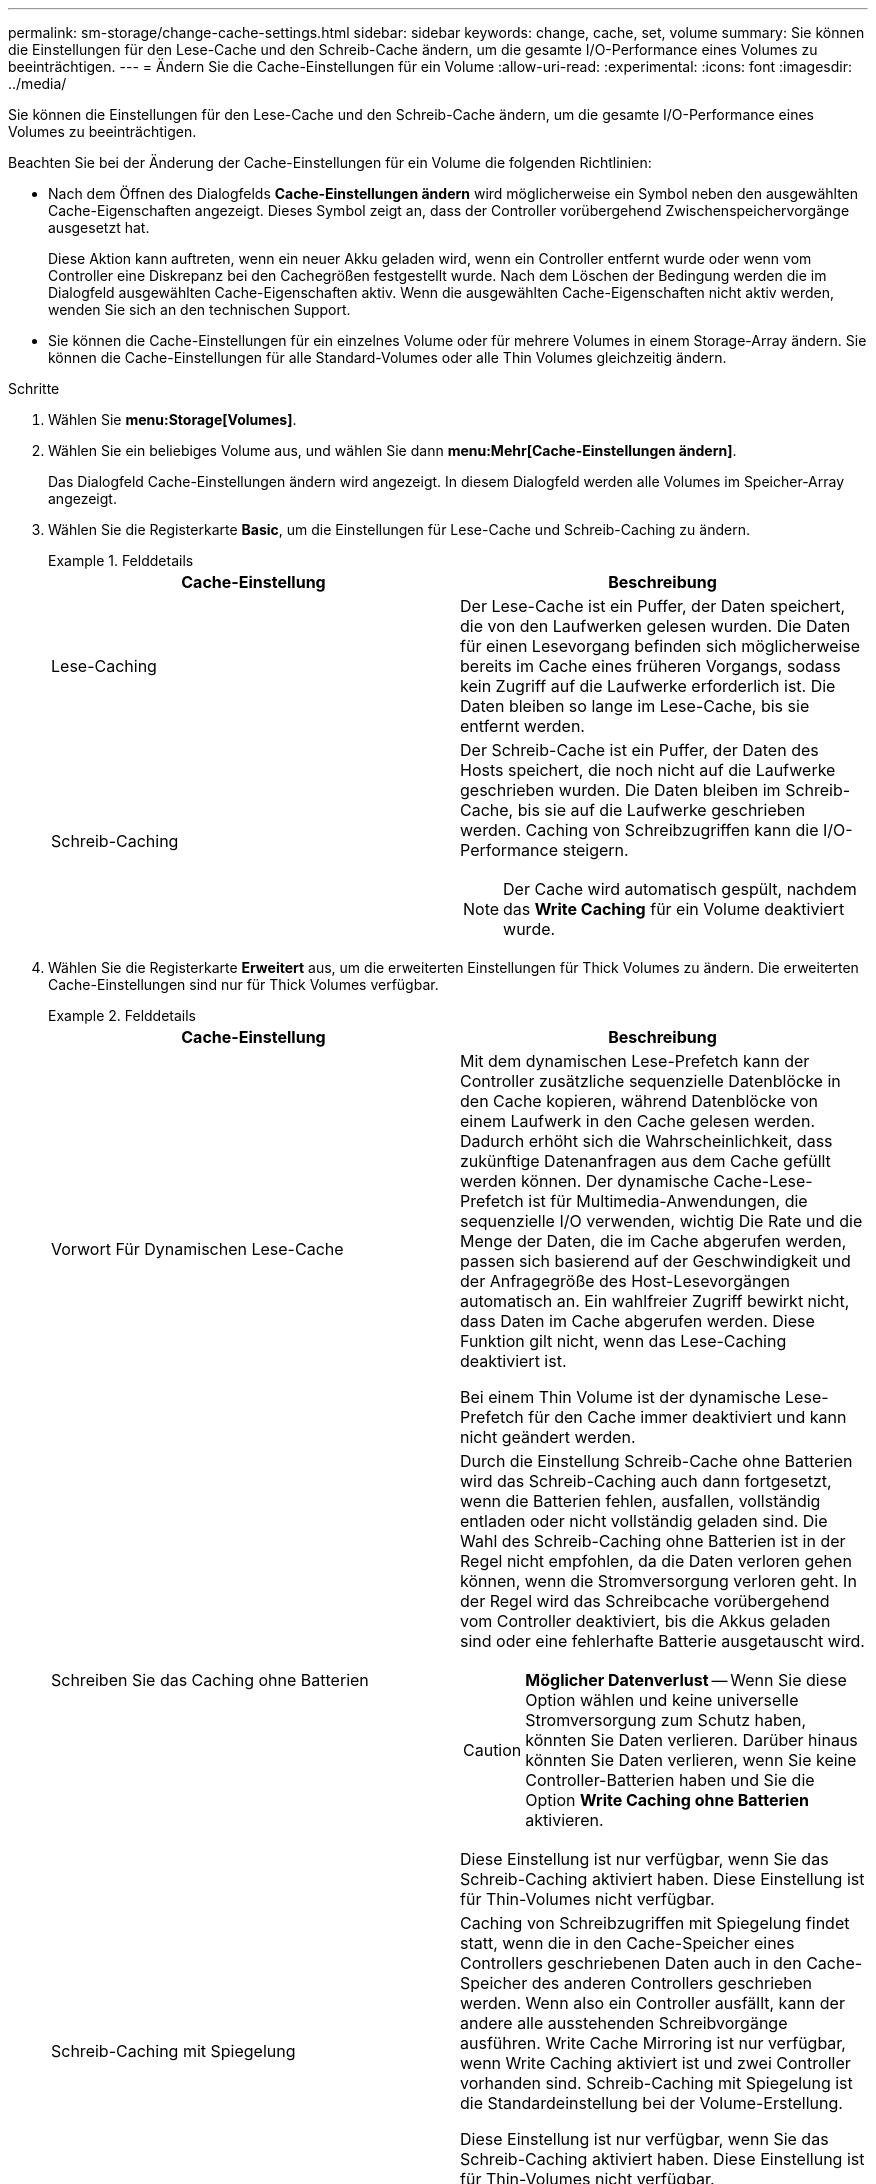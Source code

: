 ---
permalink: sm-storage/change-cache-settings.html 
sidebar: sidebar 
keywords: change, cache, set, volume 
summary: Sie können die Einstellungen für den Lese-Cache und den Schreib-Cache ändern, um die gesamte I/O-Performance eines Volumes zu beeinträchtigen. 
---
= Ändern Sie die Cache-Einstellungen für ein Volume
:allow-uri-read: 
:experimental: 
:icons: font
:imagesdir: ../media/


[role="lead"]
Sie können die Einstellungen für den Lese-Cache und den Schreib-Cache ändern, um die gesamte I/O-Performance eines Volumes zu beeinträchtigen.

Beachten Sie bei der Änderung der Cache-Einstellungen für ein Volume die folgenden Richtlinien:

* Nach dem Öffnen des Dialogfelds *Cache-Einstellungen ändern* wird möglicherweise ein Symbol neben den ausgewählten Cache-Eigenschaften angezeigt. Dieses Symbol zeigt an, dass der Controller vorübergehend Zwischenspeichervorgänge ausgesetzt hat.
+
Diese Aktion kann auftreten, wenn ein neuer Akku geladen wird, wenn ein Controller entfernt wurde oder wenn vom Controller eine Diskrepanz bei den Cachegrößen festgestellt wurde. Nach dem Löschen der Bedingung werden die im Dialogfeld ausgewählten Cache-Eigenschaften aktiv. Wenn die ausgewählten Cache-Eigenschaften nicht aktiv werden, wenden Sie sich an den technischen Support.

* Sie können die Cache-Einstellungen für ein einzelnes Volume oder für mehrere Volumes in einem Storage-Array ändern. Sie können die Cache-Einstellungen für alle Standard-Volumes oder alle Thin Volumes gleichzeitig ändern.


.Schritte
. Wählen Sie *menu:Storage[Volumes]*.
. Wählen Sie ein beliebiges Volume aus, und wählen Sie dann *menu:Mehr[Cache-Einstellungen ändern]*.
+
Das Dialogfeld Cache-Einstellungen ändern wird angezeigt. In diesem Dialogfeld werden alle Volumes im Speicher-Array angezeigt.

. Wählen Sie die Registerkarte *Basic*, um die Einstellungen für Lese-Cache und Schreib-Caching zu ändern.
+
.Felddetails
====
[cols="2*"]
|===
| Cache-Einstellung | Beschreibung 


 a| 
Lese-Caching
 a| 
Der Lese-Cache ist ein Puffer, der Daten speichert, die von den Laufwerken gelesen wurden. Die Daten für einen Lesevorgang befinden sich möglicherweise bereits im Cache eines früheren Vorgangs, sodass kein Zugriff auf die Laufwerke erforderlich ist. Die Daten bleiben so lange im Lese-Cache, bis sie entfernt werden.



 a| 
Schreib-Caching
 a| 
Der Schreib-Cache ist ein Puffer, der Daten des Hosts speichert, die noch nicht auf die Laufwerke geschrieben wurden. Die Daten bleiben im Schreib-Cache, bis sie auf die Laufwerke geschrieben werden. Caching von Schreibzugriffen kann die I/O-Performance steigern.


NOTE: Der Cache wird automatisch gespült, nachdem das *Write Caching* für ein Volume deaktiviert wurde.

|===
====
. Wählen Sie die Registerkarte *Erweitert* aus, um die erweiterten Einstellungen für Thick Volumes zu ändern. Die erweiterten Cache-Einstellungen sind nur für Thick Volumes verfügbar.
+
.Felddetails
====
[cols="2*"]
|===
| Cache-Einstellung | Beschreibung 


 a| 
Vorwort Für Dynamischen Lese-Cache
 a| 
Mit dem dynamischen Lese-Prefetch kann der Controller zusätzliche sequenzielle Datenblöcke in den Cache kopieren, während Datenblöcke von einem Laufwerk in den Cache gelesen werden. Dadurch erhöht sich die Wahrscheinlichkeit, dass zukünftige Datenanfragen aus dem Cache gefüllt werden können. Der dynamische Cache-Lese-Prefetch ist für Multimedia-Anwendungen, die sequenzielle I/O verwenden, wichtig Die Rate und die Menge der Daten, die im Cache abgerufen werden, passen sich basierend auf der Geschwindigkeit und der Anfragegröße des Host-Lesevorgängen automatisch an. Ein wahlfreier Zugriff bewirkt nicht, dass Daten im Cache abgerufen werden. Diese Funktion gilt nicht, wenn das Lese-Caching deaktiviert ist.

Bei einem Thin Volume ist der dynamische Lese-Prefetch für den Cache immer deaktiviert und kann nicht geändert werden.



 a| 
Schreiben Sie das Caching ohne Batterien
 a| 
Durch die Einstellung Schreib-Cache ohne Batterien wird das Schreib-Caching auch dann fortgesetzt, wenn die Batterien fehlen, ausfallen, vollständig entladen oder nicht vollständig geladen sind. Die Wahl des Schreib-Caching ohne Batterien ist in der Regel nicht empfohlen, da die Daten verloren gehen können, wenn die Stromversorgung verloren geht. In der Regel wird das Schreibcache vorübergehend vom Controller deaktiviert, bis die Akkus geladen sind oder eine fehlerhafte Batterie ausgetauscht wird.


CAUTION: *Möglicher Datenverlust* -- Wenn Sie diese Option wählen und keine universelle Stromversorgung zum Schutz haben, könnten Sie Daten verlieren. Darüber hinaus könnten Sie Daten verlieren, wenn Sie keine Controller-Batterien haben und Sie die Option *Write Caching ohne Batterien* aktivieren.

Diese Einstellung ist nur verfügbar, wenn Sie das Schreib-Caching aktiviert haben. Diese Einstellung ist für Thin-Volumes nicht verfügbar.



 a| 
Schreib-Caching mit Spiegelung
 a| 
Caching von Schreibzugriffen mit Spiegelung findet statt, wenn die in den Cache-Speicher eines Controllers geschriebenen Daten auch in den Cache-Speicher des anderen Controllers geschrieben werden. Wenn also ein Controller ausfällt, kann der andere alle ausstehenden Schreibvorgänge ausführen. Write Cache Mirroring ist nur verfügbar, wenn Write Caching aktiviert ist und zwei Controller vorhanden sind. Schreib-Caching mit Spiegelung ist die Standardeinstellung bei der Volume-Erstellung.

Diese Einstellung ist nur verfügbar, wenn Sie das Schreib-Caching aktiviert haben. Diese Einstellung ist für Thin-Volumes nicht verfügbar.

|===
====
. Klicken Sie auf *Speichern*, um die Cache-Einstellungen zu ändern.

